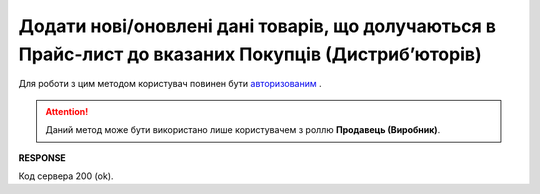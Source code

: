 #########################################################################################################
**Додати нові/оновлені дані товарів, що долучаються в Прайс-лист до вказаних Покупців (Дистрибʼюторів)**
#########################################################################################################

Для роботи з цим методом користувач повинен бути `авторизованим <https://wiki.edin.ua/uk/latest/Distribution/EDIN_2_0/API_2_0/Methods/Authorization.html>`__ .

.. attention::
  Даний метод може бути використано лише користувачем з роллю **Продавець (Виробник)**.

.. csv-table:: 
  :file: AddPriceList.csv
  :widths:  10, 41
  :stub-columns: 0

**RESPONSE**

Код сервера 200 (ok).





                              


